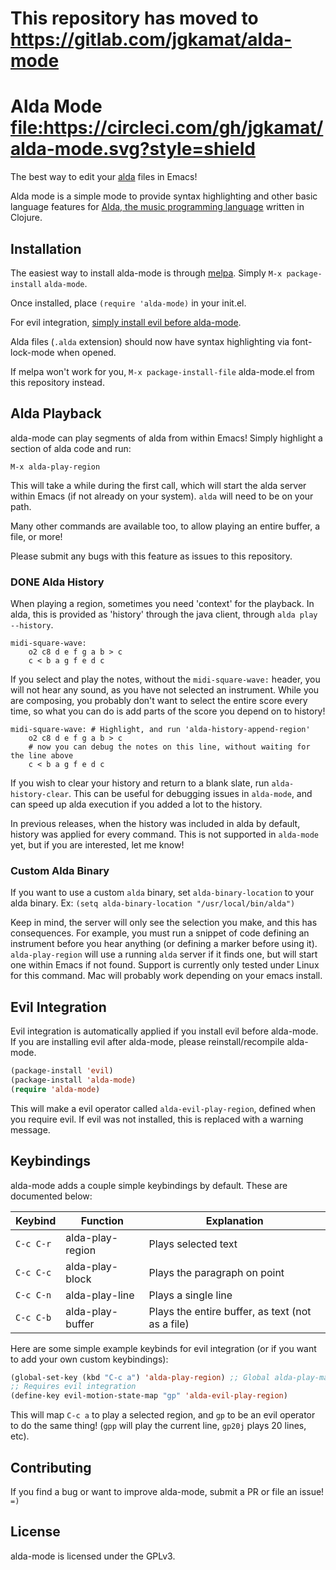 * This repository has moved to https://gitlab.com/jgkamat/alda-mode

* Alda Mode [[https://melpa.org/#/alda-mode][file:https://melpa.org/packages/alda-mode-badge.svg]]  [[https://stable.melpa.org/#/alda-mode][file:https://stable.melpa.org/packages/alda-mode-badge.svg]] [[https://circleci.com/gh/jgkamat/alda-mode][file:https://circleci.com/gh/jgkamat/alda-mode.svg?style=shield]]

The best way to edit your [[https://github.com/alda-lang/alda][alda]] files in Emacs!

Alda mode is a simple mode to provide syntax highlighting and other basic
language features for [[https://github.com/alda-lang/alda][Alda, the music programming language]] written in Clojure.

[[http://i.imgur.com/lRAA27L.png]]
** Installation
   :PROPERTIES:
   :CUSTOM_ID: installation
   :END:

The easiest way to install alda-mode is through [[http://melpa.org/#/getting-started][melpa]]. Simply
~M-x package-install~ ~alda-mode~.

Once installed, place ~(require 'alda-mode)~ in your init.el.

For evil integration,
[[https://github.com/jgkamat/alda-mode#evil-integration][simply install evil before alda-mode]].

Alda files (~.alda~ extension) should now have syntax highlighting via
font-lock-mode when opened.

If melpa won't work for you, ~M-x package-install-file~ alda-mode.el
from this repository instead.

** Alda Playback
   :PROPERTIES:
   :CUSTOM_ID: usage
   :END:

alda-mode can play segments of alda from within Emacs! Simply highlight
a section of alda code and run:

~M-x alda-play-region~

This will take a while during the first call, which will start the alda server
within Emacs (if not already on your system). ~alda~ will need to be on your
path.

Many other commands are available too, to allow playing an entire buffer, a
file, or more!

Please submit any bugs with this feature as issues to this repository.

*** DONE Alda History
CLOSED: [2017-08-03 Thu 18:49]

When playing a region, sometimes you need 'context' for the playback. In alda,
this is provided as 'history' through the java client, through ~alda play
--history~.

# Alda mode org babel hype! (I wish)
#+BEGIN_SRC alda
  midi-square-wave:
      o2 c8 d e f g a b > c
      c < b a g f e d c
#+END_SRC

If you select and play the notes, without the ~midi-square-wave:~ header, you
will not hear any sound, as you have not selected an instrument. While you are
composing, you probably don't want to select the entire score every time, so
what you can do is add parts of the score you depend on to history!

#+BEGIN_SRC alda
  midi-square-wave: # Highlight, and run 'alda-history-append-region'
      o2 c8 d e f g a b > c
      # now you can debug the notes on this line, without waiting for the line above
      c < b a g f e d c
#+END_SRC

If you wish to clear your history and return to a blank slate, run
~alda-history-clear~. This can be useful for debugging issues in ~alda-mode~,
and can speed up alda execution if you added a lot to the history.

In previous releases, when the history was included in alda by default, history
was applied for every command. This is not supported in ~alda-mode~ yet, but if
you are interested, let me know!

*** Custom Alda Binary

If you want to use a custom ~alda~ binary, set ~alda-binary-location~ to
your alda binary. Ex:
~(setq alda-binary-location "/usr/local/bin/alda")~

Keep in mind, the server will only see the selection you make, and this
has consequences. For example, you must run a snippet of code defining
an instrument before you hear anything (or defining a marker before
using it). ~alda-play-region~ will use a running ~alda~ server if it finds
one, but will start one within Emacs if not found. Support is currently
only tested under Linux for this command. Mac will probably work depending
on your emacs install.

** Evil Integration
   :PROPERTIES:
   :CUSTOM_ID: evil-integration
   :END:

Evil integration is automatically applied if you install evil before
alda-mode. If you are installing evil after alda-mode, please
reinstall/recompile alda-mode.

#+BEGIN_SRC emacs-lisp
    (package-install 'evil)
    (package-install 'alda-mode)
    (require 'alda-mode)
#+END_SRC

This will make a evil operator called ~alda-evil-play-region~, defined
when you require evil. If evil was not installed, this is replaced with
a warning message.

** Keybindings
   :PROPERTIES:
   :CUSTOM_ID: keybindings
   :END:

alda-mode adds a couple simple keybindings by default. These are documented below:

| Keybind   | Function         | Explanation                                      |
|-----------+------------------+--------------------------------------------------|
| ~C-c C-r~ | alda-play-region | Plays selected text                              |
| ~C-c C-c~ | alda-play-block  | Plays the paragraph on point                     |
| ~C-c C-n~ | alda-play-line   | Plays a single line                              |
| ~C-c C-b~ | alda-play-buffer | Plays the entire buffer, as text (not as a file) |

Here are some simple example keybinds for evil integration (or if you want to add your own custom keybindings):

#+BEGIN_SRC emacs-lisp
    (global-set-key (kbd "C-c a") 'alda-play-region) ;; Global alda-play-map
    ;; Requires evil integration
    (define-key evil-motion-state-map "gp" 'alda-evil-play-region)
#+END_SRC

This will map ~C-c a~ to play a selected region, and ~gp~ to be an evil
operator to do the same thing! (~gpp~ will play the current line,
~gp20j~ plays 20 lines, etc).

** Contributing
   :PROPERTIES:
   :CUSTOM_ID: contributing
   :END:

If you find a bug or want to improve alda-mode, submit a PR or file an issue! ~=)~

** License
   :PROPERTIES:
   :CUSTOM_ID: license
   :END:

alda-mode is licensed under the GPLv3.
